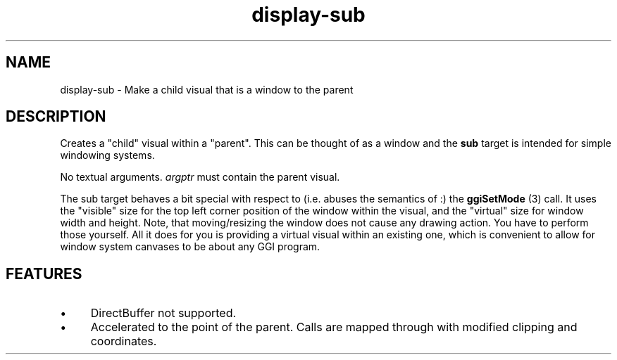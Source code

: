 .TH "display-sub" 7 GGI
.SH NAME
display-sub \- Make a child visual that is a window to the parent
.SH DESCRIPTION
Creates a "child" visual within a "parent". This can be thought of as a window and the \fBsub\fR target is intended for simple windowing systems.

No textual arguments. \fIargptr\fR must contain the parent visual.

The sub target behaves a bit special with respect to (i.e. abuses the semantics of :) the \fBggiSetMode\fR (3) call. It uses the "visible" size for the top left corner position of the window within the visual, and the "virtual" size for window width and height. Note, that moving/resizing the window does not cause any drawing action. You have to perform those yourself. All it does for you is providing a virtual visual within an existing one, which is convenient to allow for window system canvases to be about any GGI program.
.SH FEATURES
.IP \(bu 4
DirectBuffer not supported.
.IP \(bu 4
Accelerated to the point of the parent. Calls are mapped through with modified clipping and coordinates.

